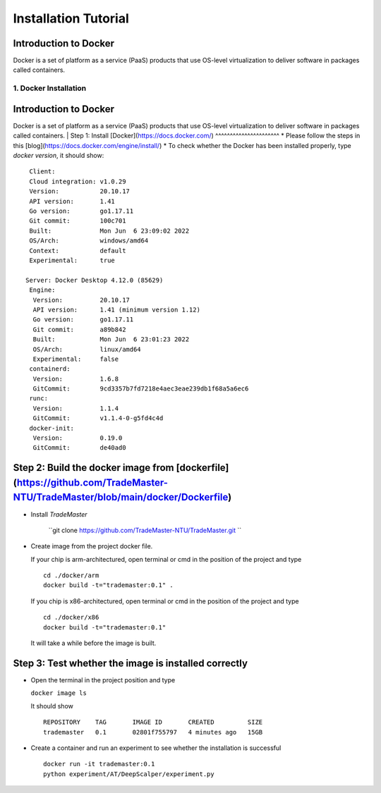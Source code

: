 Installation Tutorial
=======================



Introduction to Docker
^^^^^^^^^^^^^^^^^^^^^^
Docker is a set of platform as a service (PaaS) products that use OS-level virtualization to deliver software in packages called containers. 

1. Docker Installation 
--------------
Introduction to Docker
^^^^^^^^^^^^^^^^^^^^^^
Docker is a set of platform as a service (PaaS) products that use OS-level virtualization to deliver software in packages called containers. 
| Step 1: Install [Docker](https://docs.docker.com/)
^^^^^^^^^^^^^^^^^^^^^^
* Please follow the steps in this [blog](https://docs.docker.com/engine/install/)
* To check whether the Docker has been installed properly, type `docker version`, it should show::

   Client:
   Cloud integration: v1.0.29
   Version:           20.10.17
   API version:       1.41
   Go version:        go1.17.11
   Git commit:        100c701
   Built:             Mon Jun  6 23:09:02 2022
   OS/Arch:           windows/amd64
   Context:           default
   Experimental:      true

  Server: Docker Desktop 4.12.0 (85629)
   Engine:
    Version:          20.10.17
    API version:      1.41 (minimum version 1.12)
    Go version:       go1.17.11
    Git commit:       a89b842
    Built:            Mon Jun  6 23:01:23 2022
    OS/Arch:          linux/amd64
    Experimental:     false
   containerd:
    Version:          1.6.8
    GitCommit:        9cd3357b7fd7218e4aec3eae239db1f68a5a6ec6
   runc:
    Version:          1.1.4
    GitCommit:        v1.1.4-0-g5fd4c4d
   docker-init:
    Version:          0.19.0
    GitCommit:        de40ad0

Step 2: Build the docker image from [dockerfile](https://github.com/TradeMaster-NTU/TradeMaster/blob/main/docker/Dockerfile)
^^^^^^^^^^^^^^^^^^^^^^
* Install `TradeMaster`
  
   ``git clone https://github.com/TradeMaster-NTU/TradeMaster.git ``
  
* Create image from the project docker file.

  If your chip is arm-architectured, open terminal or cmd in the position of the project and type ::

     cd ./docker/arm
     docker build -t="trademaster:0.1" .
  
  If you chip is x86-architectured, open terminal or cmd in the position of the project and type ::

     cd ./docker/x86
     docker build -t="trademaster:0.1"
  
  It will take a while before the image is built.

Step 3: Test whether the image is installed correctly
^^^^^^^^^^^^^^^^^^^^^^
* Open the terminal in the project position and type
  
  ``docker image ls``
 
  It should show ::
  
     REPOSITORY    TAG       IMAGE ID       CREATED         SIZE
     trademaster   0.1       02801f755797   4 minutes ago   15GB 
  
* Create a container and run an experiment to see whether the installation is successful ::
  
     docker run -it trademaster:0.1
     python experiment/AT/DeepScalper/experiment.py
     
  
.. autosummary::
    :toctree: generated
